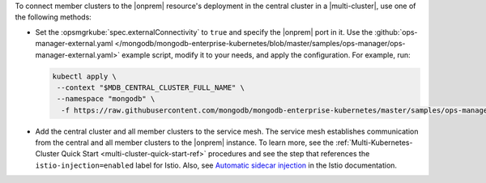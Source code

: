To connect member clusters to the |onprem| resource's deployment in the
central cluster in a |multi-cluster|, use one of the following methods:

- Set the :opsmgrkube:`spec.externalConnectivity` to ``true`` and specify
  the |onprem| port in it. Use the :github:`ops-manager-external.yaml
  </mongodb/mongodb-enterprise-kubernetes/blob/master/samples/ops-manager/ops-manager-external.yaml>`
  example script, modify it to your needs, and apply the configuration.
  For example, run:

  .. code-block:: sh

     kubectl apply \
      --context "$MDB_CENTRAL_CLUSTER_FULL_NAME" \
      --namespace "mongodb" \
       -f https://raw.githubusercontent.com/mongodb/mongodb-enterprise-kubernetes/master/samples/ops-manager/ops-manager-external.yaml

- Add the central cluster and all member clusters to the service mesh.
  The service mesh establishes communication from the central and all
  member clusters to the |onprem| instance. To learn more, see the
  :ref:`Multi-Kubernetes-Cluster Quick Start <multi-cluster-quick-start-ref>`
  procedures and see the step that references the ``istio-injection=enabled``
  label for Istio. Also, see `Automatic sidecar injection
  <https://istio.io/latest/docs/setup/additional-setup/sidecar-injection/#automatic-sidecar-injection>`__
  in the Istio documentation.

